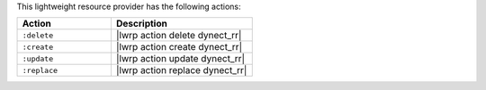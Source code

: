 .. The contents of this file are included in multiple topics.
.. This file should not be changed in a way that hinders its ability to appear in multiple documentation sets.

This lightweight resource provider has the following actions:

.. list-table::
   :widths: 200 300
   :header-rows: 1

   * - Action
     - Description
   * - ``:delete``
     - |lwrp action delete dynect_rr|
   * - ``:create``
     - |lwrp action create dynect_rr|
   * - ``:update``
     - |lwrp action update dynect_rr|
   * - ``:replace``
     - |lwrp action replace dynect_rr|